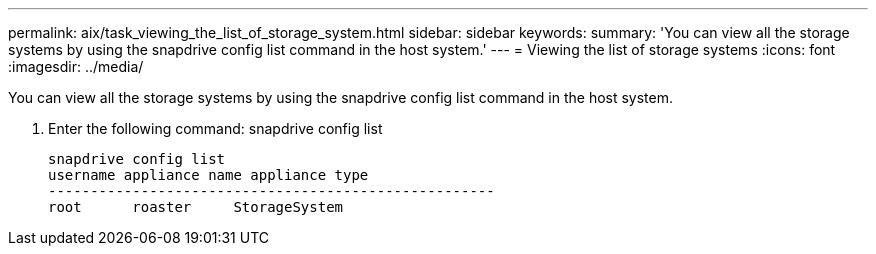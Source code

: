 ---
permalink: aix/task_viewing_the_list_of_storage_system.html
sidebar: sidebar
keywords: 
summary: 'You can view all the storage systems by using the snapdrive config list command in the host system.'
---
= Viewing the list of storage systems
:icons: font
:imagesdir: ../media/

[.lead]
You can view all the storage systems by using the snapdrive config list command in the host system.

. Enter the following command: snapdrive config list
+
----
snapdrive config list
username appliance name appliance type
-----------------------------------------------------
root      roaster     StorageSystem
----
